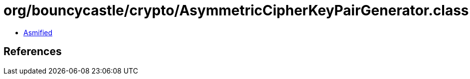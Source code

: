 = org/bouncycastle/crypto/AsymmetricCipherKeyPairGenerator.class

 - link:AsymmetricCipherKeyPairGenerator-asmified.java[Asmified]

== References

